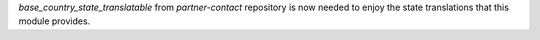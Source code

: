 `base_country_state_translatable` from `partner-contact` repository is now
needed to enjoy the state translations that this module provides.
